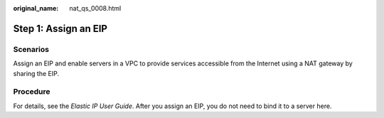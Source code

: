 :original_name: nat_qs_0008.html

.. _nat_qs_0008:

Step 1: Assign an EIP
=====================

Scenarios
---------

Assign an EIP and enable servers in a VPC to provide services accessible from the Internet using a NAT gateway by sharing the EIP.

Procedure
---------

For details, see the *Elastic IP User Guide*. After you assign an EIP, you do not need to bind it to a server here.
